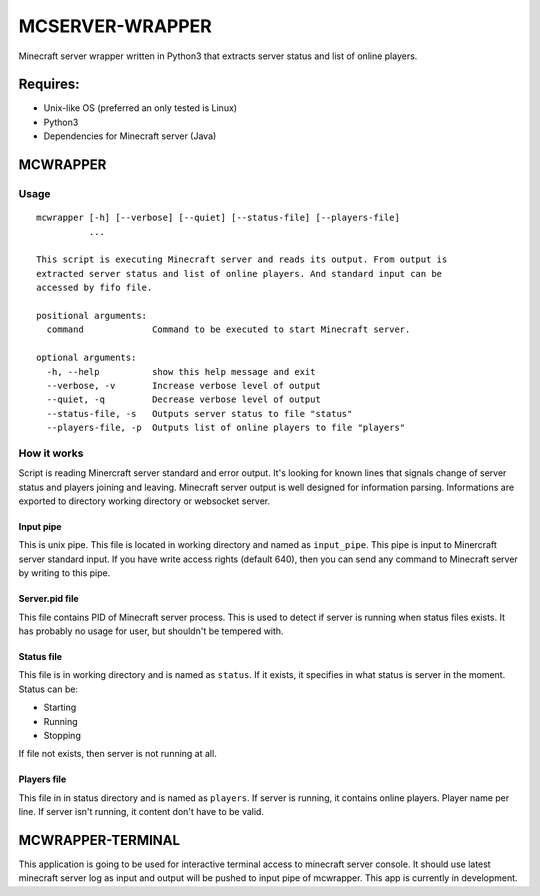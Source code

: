 MCSERVER-WRAPPER
================

Minecraft server wrapper written in Python3 that extracts server status
and list of online players.

Requires:
---------

-  Unix-like OS (preferred an only tested is Linux)
-  Python3
-  Dependencies for Minecraft server (Java)

MCWRAPPER
---------

Usage
~~~~~

::

    mcwrapper [-h] [--verbose] [--quiet] [--status-file] [--players-file]
              ...

    This script is executing Minecraft server and reads its output. From output is
    extracted server status and list of online players. And standard input can be
    accessed by fifo file.

    positional arguments:
      command             Command to be executed to start Minecraft server.

    optional arguments:
      -h, --help          show this help message and exit
      --verbose, -v       Increase verbose level of output
      --quiet, -q         Decrease verbose level of output
      --status-file, -s   Outputs server status to file "status"
      --players-file, -p  Outputs list of online players to file "players"

How it works
~~~~~~~~~~~~

Script is reading Minercraft server standard and error output. It's
looking for known lines that signals change of server status and players
joining and leaving. Minecraft server output is well designed for
information parsing. Informations are exported to directory working
directory or websocket server.

Input pipe
^^^^^^^^^^

This is unix pipe. This file is located in working directory and named
as ``input_pipe``. This pipe is input to Minercraft server standard
input. If you have write access rights (default 640), then you can send
any command to Minecraft server by writing to this pipe.

Server.pid file
^^^^^^^^^^^^^^^

This file contains PID of Minecraft server process. This is used to
detect if server is running when status files exists. It has probably no
usage for user, but shouldn't be tempered with.

Status file
^^^^^^^^^^^

This file is in working directory and is named as ``status``. If it
exists, it specifies in what status is server in the moment. Status can
be:

-  Starting
-  Running
-  Stopping

If file not exists, then server is not running at all.

Players file
^^^^^^^^^^^^

This file in in status directory and is named as ``players``. If server
is running, it contains online players. Player name per line. If server
isn't running, it content don't have to be valid.

MCWRAPPER-TERMINAL
------------------

This application is going to be used for interactive terminal access to
minecraft server console. It should use latest minecraft server log as
input and output will be pushed to input pipe of mcwrapper. This app is
currently in development.
